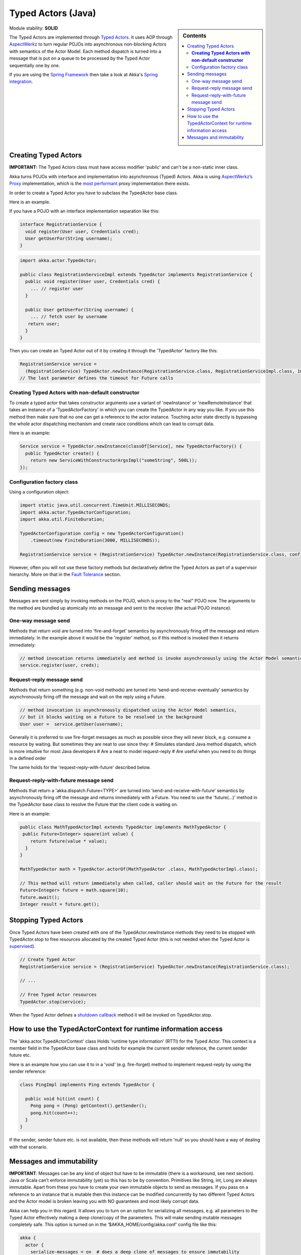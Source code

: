 Typed Actors (Java)
===================

.. sidebar:: Contents

   .. contents:: :local:
   
Module stability: **SOLID**

The Typed Actors are implemented through `Typed Actors <http://en.wikipedia.org/wiki/Active_object>`_. It uses AOP through `AspectWerkz <http://aspectwerkz.codehaus.org/>`_ to turn regular POJOs into asynchronous non-blocking Actors with semantics of the Actor Model. Each method dispatch is turned into a message that is put on a queue to be processed by the Typed Actor sequentially one by one.

If you are using the `Spring Framework <http://springsource.org>`_ then take a look at Akka's `Spring integration <spring-integration>`_.

Creating Typed Actors
---------------------

**IMPORTANT:** The Typed Actors class must have access modifier 'public' and can't be a non-static inner class.

Akka turns POJOs with interface and implementation into asynchronous (Typed) Actors. Akka is using `AspectWerkz’s Proxy <http://blogs.codehaus.org/people/jboner/archives/000914_awproxy_proxy_on_steriods.html>`_ implementation, which is the `most performant <http://docs.codehaus.org/display/AW/AOP+Benchmark>`_ proxy implementation there exists.

In order to create a Typed Actor you have to subclass the TypedActor base class.

Here is an example.

If you have a POJO with an interface implementation separation like this:

.. code-block:: java

  interface RegistrationService {
    void register(User user, Credentials cred);
    User getUserFor(String username);
  }

.. code-block:: java

  import akka.actor.TypedActor;
  
  public class RegistrationServiceImpl extends TypedActor implements RegistrationService {
    public void register(User user, Credentials cred) {
      ... // register user
    }

    public User getUserFor(String username) {
      ... // fetch user by username
     return user;
    }
  }

Then you can create an Typed Actor out of it by creating it through the 'TypedActor' factory like this:

.. code-block:: java

  RegistrationService service =
    (RegistrationService) TypedActor.newInstance(RegistrationService.class, RegistrationServiceImpl.class, 1000);
  // The last parameter defines the timeout for Future calls

**Creating Typed Actors with non-default constructor**
^^^^^^^^^^^^^^^^^^^^^^^^^^^^^^^^^^^^^^^^^^^^^^^^^^^^^^

To create a typed actor that takes constructor arguments use a variant of 'newInstance' or 'newRemoteInstance' that takes an instance of a 'TypedActorFactory' in which you can create the TypedActor in any way you like. If you use this method then make sure that no one can get a reference to the actor instance. Touching actor state directly is bypassing the whole actor dispatching mechanism and create race conditions which can lead to corrupt data.

Here is an example:

.. code-block:: java

  Service service = TypedActor.newInstance(classOf[Service], new TypedActorFactory() {
    public TypedActor create() {
      return new ServiceWithConstructorArgsImpl("someString", 500L));
  });

Configuration factory class
^^^^^^^^^^^^^^^^^^^^^^^^^^^

Using a configuration object:

.. code-block:: java

  import static java.util.concurrent.TimeUnit.MILLISECONDS;
  import akka.actor.TypedActorConfiguration;
  import akka.util.FiniteDuration;

  TypedActorConfiguration config = new TypedActorConfiguration()
      .timeout(new FiniteDuration(3000, MILLISECONDS));

  RegistrationService service = (RegistrationService) TypedActor.newInstance(RegistrationService.class, config);

However, often you will not use these factory methods but declaratively define the Typed Actors as part of a supervisor hierarchy. More on that in the `Fault Tolerance <fault-tolerance-java>`_ section.

Sending messages
----------------

Messages are sent simply by invoking methods on the POJO, which is proxy to the "real" POJO now. The arguments to the method are bundled up atomically into an message and sent to the receiver (the actual POJO instance).

One-way message send
^^^^^^^^^^^^^^^^^^^^

Methods that return void are turned into ‘fire-and-forget’ semantics by asynchronously firing off the message and return immediately. In the example above it would be the 'register' method, so if this method is invoked then it returns immediately:

.. code-block:: java

  // method invocation returns immediately and method is invoke asynchronously using the Actor Model semantics
  service.register(user, creds);

Request-reply message send
^^^^^^^^^^^^^^^^^^^^^^^^^^

Methods that return something (e.g. non-void methods) are turned into ‘send-and-receive-eventually’ semantics by asynchronously firing off the message and wait on the reply using a Future.

.. code-block:: java

  // method invocation is asynchronously dispatched using the Actor Model semantics,
  // but it blocks waiting on a Future to be resolved in the background
  User user =  service.getUser(username);

Generally it is preferred to use fire-forget messages as much as possible since they will never block, e.g. consume a resource by waiting. But sometimes they are neat to use since they:
# Simulates standard Java method dispatch, which is more intuitive for most Java developers
# Are a neat to model request-reply
# Are useful when you need to do things in a defined order

The same holds for the 'request-reply-with-future' described below.

Request-reply-with-future message send
^^^^^^^^^^^^^^^^^^^^^^^^^^^^^^^^^^^^^^

Methods that return a 'akka.dispatch.Future<TYPE>' are turned into ‘send-and-receive-with-future’ semantics by asynchronously firing off the message and returns immediately with a Future. You need to use the 'future(...)' method in the TypedActor base class to resolve the Future that the client code is waiting on.

Here is an example:

.. code-block:: java

  public class MathTypedActorImpl extends TypedActor implements MathTypedActor {
   public Future<Integer> square(int value) {
      return future(value * value);
    }
  }

  MathTypedActor math = TypedActor.actorOf(MathTypedActor .class, MathTypedActorImpl.class);

  // This method will return immediately when called, caller should wait on the Future for the result
  Future<Integer> future = math.square(10);
  future.await();
  Integer result = future.get();

Stopping Typed Actors
---------------------

Once Typed Actors have been created with one of the TypedActor.newInstance methods they need to be stopped with TypedActor.stop to free resources allocated by the created Typed Actor (this is not needed when the Typed Actor is `supervised <fault-tolerance#supervise-active-object>`_).

.. code-block:: java

  // Create Typed Actor
  RegistrationService service = (RegistrationService) TypedActor.newInstance(RegistrationService.class);

  // ...

  // Free Typed Actor resources
  TypedActor.stop(service);

When the Typed Actor defines a `shutdown callback <fault-tolerance#shutdown>`_ method it will be invoked on TypedActor.stop.

How to use the TypedActorContext for runtime information access
---------------------------------------------------------------

The 'akka.actor.TypedActorContext' class Holds 'runtime type information' (RTTI) for the Typed Actor. This context is a member field in the TypedActor base class and holds for example the current sender reference, the current sender future etc.

Here is an example how you can use it to in a 'void' (e.g. fire-forget) method to implement request-reply by using the sender reference:

.. code-block:: java

  class PingImpl implements Ping extends TypedActor {

    public void hit(int count) {
      Pong pong = (Pong) getContext().getSender();
      pong.hit(count++);
    }
  }

If the sender, sender future etc. is not available, then these methods will return 'null' so you should have a way of dealing with that scenario.

Messages and immutability
-------------------------

**IMPORTANT**: Messages can be any kind of object but have to be immutable (there is a workaround, see next section). Java or Scala can’t enforce immutability (yet) so this has to be by convention. Primitives like String, int, Long are always immutable. Apart from these you have to create your own immutable objects to send as messages. If you pass on a reference to an instance that is mutable then this instance can be modified concurrently by two different Typed Actors and the Actor model is broken leaving you with NO guarantees and most likely corrupt data.

Akka can help you in this regard. It allows you to turn on an option for serializing all messages, e.g. all parameters to the Typed Actor effectively making a deep clone/copy of the parameters. This will make sending mutable messages completely safe. This option is turned on in the ‘$AKKA_HOME/config/akka.conf’ config file like this:

.. code-block:: ruby

  akka {
    actor {
      serialize-messages = on  # does a deep clone of messages to ensure immutability
    }
  }

This will make a deep clone (using Java serialization) of all parameters.

